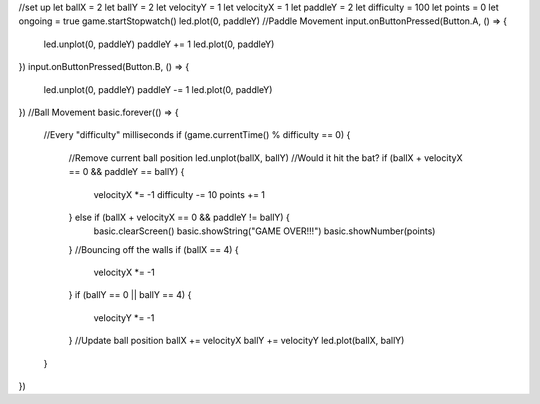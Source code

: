//set up
let ballX = 2
let ballY = 2
let velocityY = 1
let velocityX = 1
let paddleY = 2
let difficulty = 100
let points = 0
let ongoing = true
game.startStopwatch()
led.plot(0, paddleY)
//Paddle Movement
input.onButtonPressed(Button.A, () => {
    led.unplot(0, paddleY)
    paddleY += 1
    led.plot(0, paddleY)
})
input.onButtonPressed(Button.B, () => {
    led.unplot(0, paddleY)
    paddleY -= 1
    led.plot(0, paddleY)
})
//Ball Movement
basic.forever(() => {
    //Every "difficulty" milliseconds
    if (game.currentTime() % difficulty == 0) {
        //Remove current ball position
        led.unplot(ballX, ballY)
        //Would it hit the bat?
        if (ballX + velocityX == 0 && paddleY == ballY) {
            velocityX *= -1
            difficulty -= 10
            points += 1
        } else if (ballX + velocityX == 0 && paddleY != ballY) {
            basic.clearScreen()
            basic.showString("GAME OVER!!!")
            basic.showNumber(points)
        }
        //Bouncing off the walls
        if (ballX == 4) {
            velocityX *= -1
        }
        if (ballY == 0 || ballY == 4) {
            velocityY *= -1
        }
        //Update ball position
        ballX += velocityX
        ballY += velocityY
        led.plot(ballX, ballY)
    }
})
